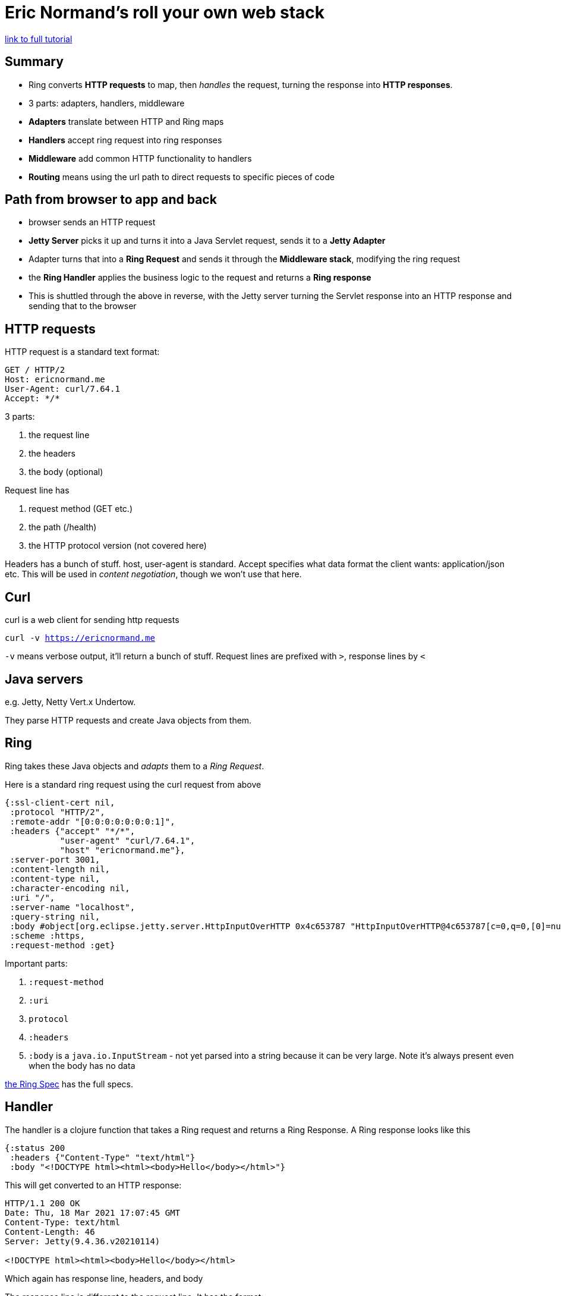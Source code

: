 = Eric Normand's roll your own web stack

https://purelyfunctional.tv/guide/clojure-web-tutorial/[link to full tutorial]

== Summary

* Ring converts *HTTP requests* to map, then _handles_ the request, turning the response into *HTTP responses*.
* 3 parts: adapters, handlers, middleware
* *Adapters* translate between HTTP and Ring maps
* *Handlers* accept ring request into ring responses
* *Middleware* add common HTTP functionality to handlers
* *Routing* means using the url path to direct requests to specific pieces of code

== Path from browser to app and back

* browser sends an HTTP request
* *Jetty Server* picks it up and turns it into a Java Servlet request, sends it to a *Jetty Adapter*
* Adapter turns that into a *Ring Request* and sends it through the *Middleware stack*, modifying the ring request
* the *Ring Handler* applies the business logic to the request and returns a *Ring response*
* This is shuttled through the above in reverse, with the Jetty server turning the Servlet response into an HTTP response and sending that to the browser

== HTTP requests

HTTP request is a standard text format: 

[source,text]
GET / HTTP/2
Host: ericnormand.me
User-Agent: curl/7.64.1
Accept: */*

3 parts:

. the request line
. the headers
. the body (optional)

Request line has

. request method (GET etc.)
. the path (/health)
. the HTTP protocol version (not covered here)

Headers has a bunch of stuff. host, user-agent is standard. Accept specifies what data format the client wants: application/json etc. This will be used in _content negotiation_, though we won't use that here.

== Curl

curl is a web client for sending http requests

`curl -v https://ericnormand.me`

`-v` means verbose output, it'll return a bunch of stuff. Request lines are prefixed with `>`, response lines by `<`

== Java servers

e.g. Jetty, Netty Vert.x Undertow.

They parse HTTP requests and create Java objects from them.

== Ring

Ring takes these Java objects and _adapts_ them to a _Ring Request_. 

Here is a standard ring request using the curl request from above

[source,clojure]
----
{:ssl-client-cert nil,
 :protocol "HTTP/2",
 :remote-addr "[0:0:0:0:0:0:0:1]",
 :headers {"accept" "*/*",
           "user-agent" "curl/7.64.1",
           "host" "ericnormand.me"},
 :server-port 3001,
 :content-length nil,
 :content-type nil,
 :character-encoding nil,
 :uri "/",
 :server-name "localhost",
 :query-string nil,
 :body #object[org.eclipse.jetty.server.HttpInputOverHTTP 0x4c653787 "HttpInputOverHTTP@4c653787[c=0,q=0,[0]=null,s=STREAM]"],
 :scheme :https,
 :request-method :get}
----

Important parts:

. `:request-method`
. `:uri`
. `protocol`
. `:headers`
. `:body` is a `java.io.InputStream` - not yet parsed into a string because it can be very large. Note it's always present even when the body has no data

https://github.com/ring-clojure/ring/blob/master/SPEC[the Ring Spec] has the full specs.

== Handler

The handler is a clojure function that takes a Ring request and returns a Ring Response. A Ring response looks like this

[source,clojure]
----
{:status 200
 :headers {"Content-Type" "text/html"}
 :body "<!DOCTYPE html><html><body>Hello</body></html>"}
----

This will get converted to an HTTP response:

[source,text]
----
HTTP/1.1 200 OK
Date: Thu, 18 Mar 2021 17:07:45 GMT
Content-Type: text/html
Content-Length: 46
Server: Jetty(9.4.36.v20210114)

<!DOCTYPE html><html><body>Hello</body></html>
----

Which again has response line, headers, and body

The response line is different to the request line. It has the format:

`protocol status_code status`

Note the adapter and server figured some stuff out without being told, e.g. the content length.

== A clojure web app

You'll need deps: `ring/ring-core`, and `ring/ring-jetty-adapter`

`(:require [ring.adapter.jetty :as jetty])`

Run a server with

[source,clojure]
----
(jetty/run-jetty (fn [req] {:status 200 :body "Hello" :headers {}})  ;; a really basic handler
                 {:port 3001     ;; listen on port 3001
                  :join? false}) ;; don't block the main thread
----

`run-jetty` runs the server and adapter together.

the args are `handler` and an options map.

then `curl -v localhost:3001`

`run-jetty` returns a server object. It has a `.stop` method which stops the server.

Wrap the run server in a function `start-server` which stores the server in an atom so can hold on to the reference:

[source,clojure]
----
(defonce server (atom nil))

(defn start-server []
  (reset! server
          (jetty/run-jetty (fn [req] {:status 200 :body "Hello" :headers {}})
                           {:port 3001      
                            :join? false})))

(defn stop-server []
  (when-some [s @server] ;; check if there is an object in the atom
    (.stop s)            ;; call the .stop method
    (reset! server nil)));; overwrite the atom with nil
----

== Extracting the handler

Right now the handler is embedded in the server, so you can't redefine it while the server is running. You can extract the handler so you can do this.

`(defn app [req] {:status 200 :body "Hello, World!" :headers {}})`

(the handler is called `app` by custom)

`(jetty/run-jetty (fn [req] (app req)) ,,, )`

Now you can dynamically change the response while the server is running by changing and evaluating the app fn.

== Return types

It's impolite to not state your content type (your *MIME type*). The 2 basic ones are `text/plain` and `application/octet-stream` (for binary files)

The full list is huge, and even the https://developer.mozilla.org/en-US/docs/Web/HTTP/Basics_of_HTTP/MIME_types/Common_types[list of common types] is very large.

To add the return type, put `:headers {"Content-Type" "text/plain"}`

Here we state it explicitly. In more sophisticated stacks we use content negotiation to determine and convert return types.

`application/json` is a common return type.

== Printing the ring request

Often handy. Use `text/plain`, but use pretty printing

`:body (with-out-str (pprint/pprint req))` (with-out-str captures pprint output, which goes to stdout, in a string)

== Routing different URLs

Urls are used to map functionality. e.g. we might have a "/" url to show a homepage, "/greeting" to show "Hello world" and "/echo" to echo the request

Anything that our app doesn't know how to handle will return a "not found" (404) response.

A very basic approach to routing is using conditionals

[source,clojure]
----
(defn app [req]
  (case (:uri req)
    "/" {:status 200
         :body "<h1>Homepage</h1>
                <ul>
                    <li><a href="/echo">Echo request</a></li>
                    <li><a href="/greeting">Greeting</a></li>
                </ul>"
         :headers {"Content-Type" "text/html; charset=UTF-8"}}
    "/echo" {:status 200
             :body (with-out-str (pprint/pprint req))
             :headers {"Content-Type" "text/plain"}}
    "/greeting" {:status 200
                 :body "Hello, World!"
                 :headers {"Content-Type" "text/plain"}}
    {:status 404
     :body "Not found."
     :headers {"Content-Type" "text/plain"}}))
----

There are also routing libraries. One of them is compojure, which is nice and simple.

`[compojure "1.6.2"]`

`(:require [compojure.core :as comp] [compojure.route :as route])`

with compojure we use `comp/defroutes` to define our routes. It defines a var whose value is a ring handler.

`(comp/defroutes app)` defines an empty route table. You can call it from the REPL with `(app {})`, which will return nil since we haven't defined any routes (putting in an HTTP request will return a 204 No Content)

We can replace our hand-rolled handler with

[source,clojure]
----
(comp/defroutes app
  (comp/GET "/" [] {:status 200
                    :body "<h1>Homepage</h1>
                           <ul>
                               <li><a href="/echo">Echo request</a></li>
                               <li><a href="/greeting">Greeting</a></li>
                           </ul>"
                    :headers {"Content-Type" "text/html; charset=UTF-8"}})
  (comp/ANY "/echo" req {:status 200
                         :body (with-out-str (pprint/pprint req))
                         :headers {"Content-Type" "text/plain"}})
  (comp/GET "/greeting" [] {:status 200
                            :body "Hello, World!"
                            :headers {"Content-Type" "text/plain"}})
  (route/not-found {:status 404
                    :body "Not found."
                    :headers {"Content-Type" "text/plain"}}))
----

Note that 

* `ANY` will match any request method
* the format of a route is `(Methodtype path-string params ring-response)`
* `route/not-found` is in last, and like in the `case` statement is used as the fall-through

== Parsing the query string with middleware

Visiting `/echo?g=yo` with the above router will show you that the `:query-string` in the ring request is `g=Yo`. The adapter has done that for you automatically.

query string args are typically key value pairs: `?key1=value1&key2=value2`. Ring separates the kvpairs, but doesn't parse them - hence the single string `g=Yo`

We could write a function to do this, but since it's so common and we'll want to do it a lot, we can just use middleware to do it for us. Ring comes with `ring.middleware.params :refer [wrap-params]`.

rename your `defroutes` thing from `app` to `routes` (again convention).

Now we'll define a new `app`, which is going to implement a middleware stack.

`(def app (wrap-params routes))`

When you do this and visit `/echo?g=yo`, the request you'll see will still have `:query-string ["g=Yo"]`, but you'll now have a new key `:query-params {"g" "Yo"}`.

You also have a more general key `:params` which (for now) will have the same stuff as `:query-params`

Other common uses of middleware:
* modify the ring request on the way to the handler
* modify the ring response on the way to the adapter
* wrap the call to handler in try/catch for error reporting

Another good one is `ring.middleware.keyword-params :refer [wrap-keyword-params]`. This will change the keys in your `:params` key to from strings to keywords.

`(def app (wrap-params (wrap-keyword-params routes)))`

Note the sort of weird ordering here, seems backwards. Order does matter.

Note that the `app` here is now a var which points to a ring handler. So we have the same problem we did a while back that we can't dynamically change the app at the REPL. So wrap routes in a function: 

[source,clojure]
----
(def app
  (-> (fn [req] (routes req))
      wrap-keyword-params
      wrap-params))
----
